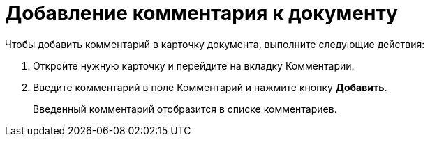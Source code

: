 = Добавление комментария к документу

Чтобы добавить комментарий в карточку документа, выполните следующие действия:

[arabic]
. Откройте нужную карточку и перейдите на вкладку Комментарии.
. Введите комментарий в поле Комментарий и нажмите кнопку *Добавить*.
+
Введенный комментарий отобразится в списке комментариев.
